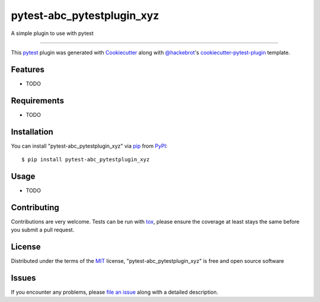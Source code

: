 ===========================
pytest-abc_pytestplugin_xyz
===========================

.. image:: https://img.shields.io/pypi/v/pytest-abc_pytestplugin_xyz.svg
    :target: https://pypi.org/project/pytest-abc_pytestplugin_xyz
    :alt: PyPI version

.. image:: https://img.shields.io/pypi/pyversions/pytest-abc_pytestplugin_xyz.svg
    :target: https://pypi.org/project/pytest-abc_pytestplugin_xyz
    :alt: Python versions

.. image:: https://ci.appveyor.com/api/projects/status/github/hackebrot/pytest-abc_pytestplugin_xyz?branch=master
    :target: https://ci.appveyor.com/project/hackebrot/pytest-abc_pytestplugin_xyz/branch/master
    :alt: See Build Status on AppVeyor

A simple plugin to use with pytest

----

This `pytest`_ plugin was generated with `Cookiecutter`_ along with `@hackebrot`_'s `cookiecutter-pytest-plugin`_ template.


Features
--------

* TODO


Requirements
------------

* TODO


Installation
------------

You can install "pytest-abc_pytestplugin_xyz" via `pip`_ from `PyPI`_::

    $ pip install pytest-abc_pytestplugin_xyz


Usage
-----

* TODO

Contributing
------------
Contributions are very welcome. Tests can be run with `tox`_, please ensure
the coverage at least stays the same before you submit a pull request.

License
-------

Distributed under the terms of the `MIT`_ license, "pytest-abc_pytestplugin_xyz" is free and open source software


Issues
------

If you encounter any problems, please `file an issue`_ along with a detailed description.

.. _`Cookiecutter`: https://github.com/audreyr/cookiecutter
.. _`@hackebrot`: https://github.com/hackebrot
.. _`MIT`: http://opensource.org/licenses/MIT
.. _`BSD-3`: http://opensource.org/licenses/BSD-3-Clause
.. _`GNU GPL v3.0`: http://www.gnu.org/licenses/gpl-3.0.txt
.. _`Apache Software License 2.0`: http://www.apache.org/licenses/LICENSE-2.0
.. _`cookiecutter-pytest-plugin`: https://github.com/pytest-dev/cookiecutter-pytest-plugin
.. _`file an issue`: https://github.com/hackebrot/pytest-abc_pytestplugin_xyz/issues
.. _`pytest`: https://github.com/pytest-dev/pytest
.. _`tox`: https://tox.readthedocs.io/en/latest/
.. _`pip`: https://pypi.org/project/pip/
.. _`PyPI`: https://pypi.org/project

